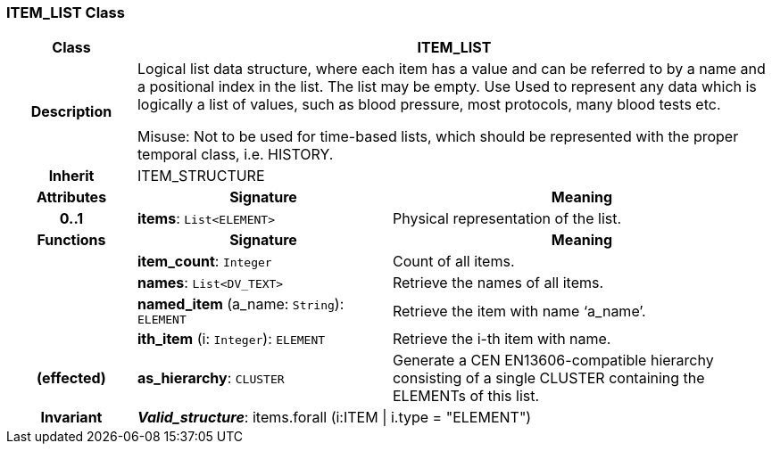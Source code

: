 === ITEM_LIST Class

[cols="^1,2,3"]
|===
h|*Class*
2+^h|*ITEM_LIST*

h|*Description*
2+a|Logical list data structure, where each item has a value and can be referred to by a name and a positional index in the list. The list may be empty. Use Used to represent any data which is logically a list of values, such as blood pressure, most protocols, many blood tests etc.

Misuse: Not to be used for time-based lists, which should be represented with the proper temporal class, i.e. HISTORY.

h|*Inherit*
2+|ITEM_STRUCTURE

h|*Attributes*
^h|*Signature*
^h|*Meaning*

h|*0..1*
|*items*: `List<ELEMENT>`
a|Physical representation of the list.
h|*Functions*
^h|*Signature*
^h|*Meaning*

h|
|*item_count*: `Integer`
a|Count of all items.

h|
|*names*: `List<DV_TEXT>`
a|Retrieve the names of all items.

h|
|*named_item* (a_name: `String`): `ELEMENT`
a|Retrieve the item with name ‘a_name’.

h|
|*ith_item* (i: `Integer`): `ELEMENT`
a|Retrieve the i-th item with name.

h|(effected)
|*as_hierarchy*: `CLUSTER`
a|Generate a CEN EN13606-compatible hierarchy consisting of a single CLUSTER containing the ELEMENTs of this list.

h|*Invariant*
2+a|*_Valid_structure_*:  items.forall (i:ITEM &#124; i.type = "ELEMENT")
|===
